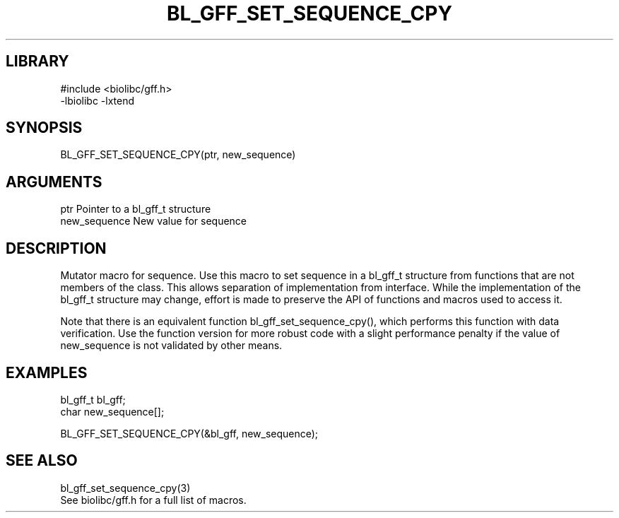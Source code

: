 \" Generated by /home/bacon/scripts/gen-get-set
.TH BL_GFF_SET_SEQUENCE_CPY 3

.SH LIBRARY
.nf
.na
#include <biolibc/gff.h>
-lbiolibc -lxtend
.ad
.fi

\" Convention:
\" Underline anything that is typed verbatim - commands, etc.
.SH SYNOPSIS
.PP
.nf 
.na
BL_GFF_SET_SEQUENCE_CPY(ptr, new_sequence)
.ad
.fi

.SH ARGUMENTS
.nf
.na
ptr             Pointer to a bl_gff_t structure
new_sequence    New value for sequence
.ad
.fi

.SH DESCRIPTION

Mutator macro for sequence.  Use this macro to set sequence in
a bl_gff_t structure from functions that are not members of the class.
This allows separation of implementation from interface.  While the
implementation of the bl_gff_t structure may change, effort is made to
preserve the API of functions and macros used to access it.

Note that there is an equivalent function bl_gff_set_sequence_cpy(), which performs
this function with data verification.  Use the function version for more
robust code with a slight performance penalty if the value of
new_sequence is not validated by other means.

.SH EXAMPLES

.nf
.na
bl_gff_t        bl_gff;
char            new_sequence[];

BL_GFF_SET_SEQUENCE_CPY(&bl_gff, new_sequence);
.ad
.fi

.SH SEE ALSO

.nf
.na
bl_gff_set_sequence_cpy(3)
See biolibc/gff.h for a full list of macros.
.ad
.fi
